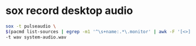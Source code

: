 #+STARTUP: showall
* sox record desktop audio

#+begin_src sh
sox -t pulseaudio \
$(pacmd list-sources | egrep -m1 '^\s+name:.*\.monitor' | awk -F '[<>]' '{print $2}') \
-t wav system-audio.wav
#+end_src
